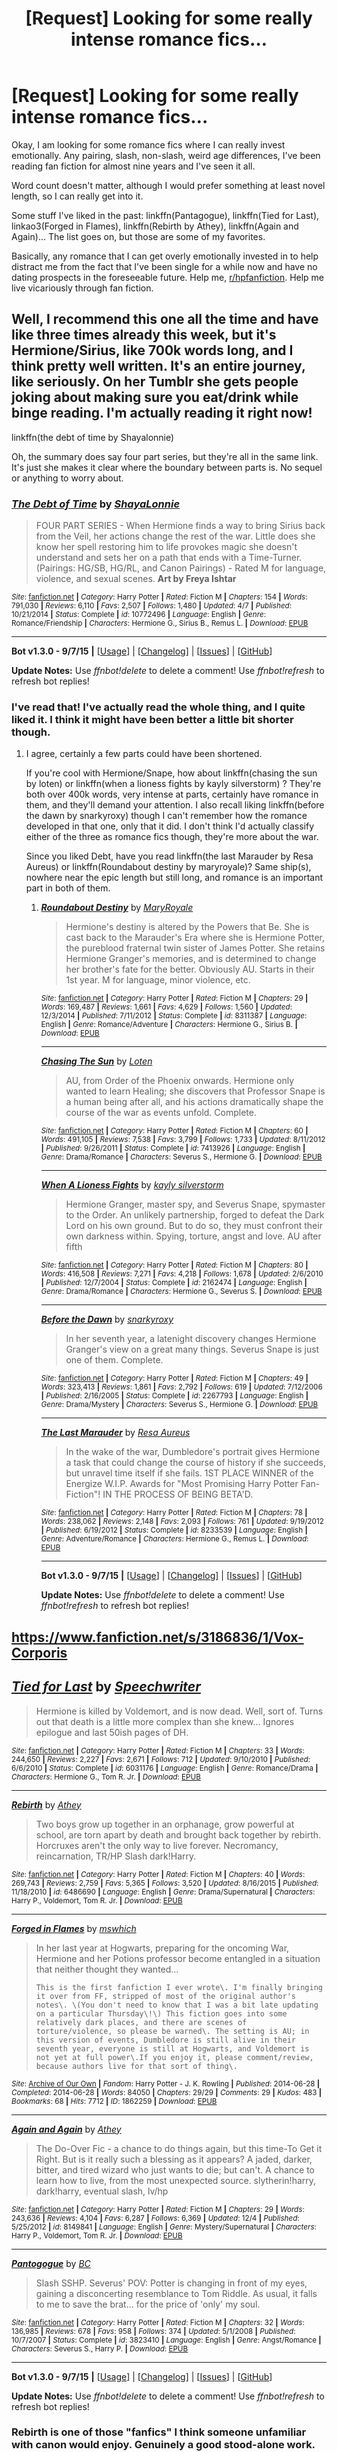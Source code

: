 #+TITLE: [Request] Looking for some really intense romance fics...

* [Request] Looking for some really intense romance fics...
:PROPERTIES:
:Author: anathea
:Score: 18
:DateUnix: 1452415955.0
:DateShort: 2016-Jan-10
:FlairText: Request
:END:
Okay, I am looking for some romance fics where I can really invest emotionally. Any pairing, slash, non-slash, weird age differences, I've been reading fan fiction for almost nine years and I've seen it all.

Word count doesn't matter, although I would prefer something at least novel length, so I can really get into it.

Some stuff I've liked in the past: linkffn(Pantagogue), linkffn(Tied for Last), linkao3(Forged in Flames), linkffn(Rebirth by Athey), linkffn(Again and Again)... The list goes on, but those are some of my favorites.

Basically, any romance that I can get overly emotionally invested in to help distract me from the fact that I've been single for a while now and have no dating prospects in the foreseeable future. Help me, [[/r/hpfanfiction][r/hpfanfiction]]. Help me live vicariously through fan fiction.


** Well, I recommend this one all the time and have like three times already this week, but it's Hermione/Sirius, like 700k words long, and I think pretty well written. It's an entire journey, like seriously. On her Tumblr she gets people joking about making sure you eat/drink while binge reading. I'm actually reading it right now!

linkffn(the debt of time by Shayalonnie)

Oh, the summary does say four part series, but they're all in the same link. It's just she makes it clear where the boundary between parts is. No sequel or anything to worry about.
:PROPERTIES:
:Author: girlikecupcake
:Score: 6
:DateUnix: 1452459268.0
:DateShort: 2016-Jan-11
:END:

*** [[http://www.fanfiction.net/s/10772496/1/][*/The Debt of Time/*]] by [[https://www.fanfiction.net/u/5869599/ShayaLonnie][/ShayaLonnie/]]

#+begin_quote
  FOUR PART SERIES - When Hermione finds a way to bring Sirius back from the Veil, her actions change the rest of the war. Little does she know her spell restoring him to life provokes magic she doesn't understand and sets her on a path that ends with a Time-Turner. (Pairings: HG/SB, HG/RL, and Canon Pairings) - Rated M for language, violence, and sexual scenes. *Art by Freya Ishtar*
#+end_quote

^{/Site/: [[http://www.fanfiction.net/][fanfiction.net]] *|* /Category/: Harry Potter *|* /Rated/: Fiction M *|* /Chapters/: 154 *|* /Words/: 791,030 *|* /Reviews/: 6,110 *|* /Favs/: 2,507 *|* /Follows/: 1,480 *|* /Updated/: 4/7 *|* /Published/: 10/21/2014 *|* /Status/: Complete *|* /id/: 10772496 *|* /Language/: English *|* /Genre/: Romance/Friendship *|* /Characters/: Hermione G., Sirius B., Remus L. *|* /Download/: [[http://www.p0ody-files.com/ff_to_ebook/mobile/makeEpub.php?id=10772496][EPUB]]}

--------------

*Bot v1.3.0 - 9/7/15* *|* [[[https://github.com/tusing/reddit-ffn-bot/wiki/Usage][Usage]]] | [[[https://github.com/tusing/reddit-ffn-bot/wiki/Changelog][Changelog]]] | [[[https://github.com/tusing/reddit-ffn-bot/issues/][Issues]]] | [[[https://github.com/tusing/reddit-ffn-bot/][GitHub]]]

*Update Notes:* Use /ffnbot!delete/ to delete a comment! Use /ffnbot!refresh/ to refresh bot replies!
:PROPERTIES:
:Author: FanfictionBot
:Score: 3
:DateUnix: 1452459314.0
:DateShort: 2016-Jan-11
:END:


*** I've read that! I've actually read the whole thing, and I quite liked it. I think it might have been better a little bit shorter though.
:PROPERTIES:
:Author: anathea
:Score: 2
:DateUnix: 1452461295.0
:DateShort: 2016-Jan-11
:END:

**** I agree, certainly a few parts could have been shortened.

If you're cool with Hermione/Snape, how about linkffn(chasing the sun by loten) or linkffn(when a lioness fights by kayly silverstorm) ? They're both over 400k words, very intense at parts, certainly have romance in them, and they'll demand your attention. I also recall liking linkffn(before the dawn by snarkyroxy) though I can't remember how the romance developed in that one, only that it did. I don't think I'd actually classify either of the three as romance fics though, they're more about the war.

Since you liked Debt, have you read linkffn(the last Marauder by Resa Aureus) or linkffn(Roundabout destiny by maryroyale)? Same ship(s), nowhere near the epic length but still long, and romance is an important part in both of them.
:PROPERTIES:
:Author: girlikecupcake
:Score: 3
:DateUnix: 1452466067.0
:DateShort: 2016-Jan-11
:END:

***** [[http://www.fanfiction.net/s/8311387/1/][*/Roundabout Destiny/*]] by [[https://www.fanfiction.net/u/2764183/MaryRoyale][/MaryRoyale/]]

#+begin_quote
  Hermione's destiny is altered by the Powers that Be. She is cast back to the Marauder's Era where she is Hermione Potter, the pureblood fraternal twin sister of James Potter. She retains Hermione Granger's memories, and is determined to change her brother's fate for the better. Obviously AU. Starts in their 1st year. M for language, minor violence, etc.
#+end_quote

^{/Site/: [[http://www.fanfiction.net/][fanfiction.net]] *|* /Category/: Harry Potter *|* /Rated/: Fiction M *|* /Chapters/: 29 *|* /Words/: 169,487 *|* /Reviews/: 1,661 *|* /Favs/: 4,629 *|* /Follows/: 1,560 *|* /Updated/: 12/3/2014 *|* /Published/: 7/11/2012 *|* /Status/: Complete *|* /id/: 8311387 *|* /Language/: English *|* /Genre/: Romance/Adventure *|* /Characters/: Hermione G., Sirius B. *|* /Download/: [[http://www.p0ody-files.com/ff_to_ebook/mobile/makeEpub.php?id=8311387][EPUB]]}

--------------

[[http://www.fanfiction.net/s/7413926/1/][*/Chasing The Sun/*]] by [[https://www.fanfiction.net/u/1807393/Loten][/Loten/]]

#+begin_quote
  AU, from Order of the Phoenix onwards. Hermione only wanted to learn Healing; she discovers that Professor Snape is a human being after all, and his actions dramatically shape the course of the war as events unfold. Complete.
#+end_quote

^{/Site/: [[http://www.fanfiction.net/][fanfiction.net]] *|* /Category/: Harry Potter *|* /Rated/: Fiction M *|* /Chapters/: 60 *|* /Words/: 491,105 *|* /Reviews/: 7,538 *|* /Favs/: 3,799 *|* /Follows/: 1,733 *|* /Updated/: 8/11/2012 *|* /Published/: 9/26/2011 *|* /Status/: Complete *|* /id/: 7413926 *|* /Language/: English *|* /Genre/: Drama/Romance *|* /Characters/: Severus S., Hermione G. *|* /Download/: [[http://www.p0ody-files.com/ff_to_ebook/mobile/makeEpub.php?id=7413926][EPUB]]}

--------------

[[http://www.fanfiction.net/s/2162474/1/][*/When A Lioness Fights/*]] by [[https://www.fanfiction.net/u/291348/kayly-silverstorm][/kayly silverstorm/]]

#+begin_quote
  Hermione Granger, master spy, and Severus Snape, spymaster to the Order. An unlikely partnership, forged to defeat the Dark Lord on his own ground. But to do so, they must confront their own darkness within. Spying, torture, angst and love. AU after fifth
#+end_quote

^{/Site/: [[http://www.fanfiction.net/][fanfiction.net]] *|* /Category/: Harry Potter *|* /Rated/: Fiction M *|* /Chapters/: 80 *|* /Words/: 416,508 *|* /Reviews/: 7,271 *|* /Favs/: 4,218 *|* /Follows/: 1,678 *|* /Updated/: 2/6/2010 *|* /Published/: 12/7/2004 *|* /Status/: Complete *|* /id/: 2162474 *|* /Language/: English *|* /Genre/: Drama/Romance *|* /Characters/: Hermione G., Severus S. *|* /Download/: [[http://www.p0ody-files.com/ff_to_ebook/mobile/makeEpub.php?id=2162474][EPUB]]}

--------------

[[http://www.fanfiction.net/s/2267793/1/][*/Before the Dawn/*]] by [[https://www.fanfiction.net/u/385703/snarkyroxy][/snarkyroxy/]]

#+begin_quote
  In her seventh year, a latenight discovery changes Hermione Granger's view on a great many things. Severus Snape is just one of them. Complete.
#+end_quote

^{/Site/: [[http://www.fanfiction.net/][fanfiction.net]] *|* /Category/: Harry Potter *|* /Rated/: Fiction M *|* /Chapters/: 49 *|* /Words/: 323,413 *|* /Reviews/: 1,861 *|* /Favs/: 2,792 *|* /Follows/: 619 *|* /Updated/: 7/12/2006 *|* /Published/: 2/16/2005 *|* /Status/: Complete *|* /id/: 2267793 *|* /Language/: English *|* /Genre/: Drama/Mystery *|* /Characters/: Severus S., Hermione G. *|* /Download/: [[http://www.p0ody-files.com/ff_to_ebook/mobile/makeEpub.php?id=2267793][EPUB]]}

--------------

[[http://www.fanfiction.net/s/8233539/1/][*/The Last Marauder/*]] by [[https://www.fanfiction.net/u/4036965/Resa-Aureus][/Resa Aureus/]]

#+begin_quote
  In the wake of the war, Dumbledore's portrait gives Hermione a task that could change the course of history if she succeeds, but unravel time itself if she fails. 1ST PLACE WINNER of the Energize W.I.P. Awards for "Most Promising Harry Potter Fan-Fiction"! IN THE PROCESS OF BEING BETA'D.
#+end_quote

^{/Site/: [[http://www.fanfiction.net/][fanfiction.net]] *|* /Category/: Harry Potter *|* /Rated/: Fiction M *|* /Chapters/: 78 *|* /Words/: 238,062 *|* /Reviews/: 2,148 *|* /Favs/: 2,093 *|* /Follows/: 761 *|* /Updated/: 9/19/2012 *|* /Published/: 6/19/2012 *|* /Status/: Complete *|* /id/: 8233539 *|* /Language/: English *|* /Genre/: Adventure/Romance *|* /Characters/: Hermione G., Remus L. *|* /Download/: [[http://www.p0ody-files.com/ff_to_ebook/mobile/makeEpub.php?id=8233539][EPUB]]}

--------------

*Bot v1.3.0 - 9/7/15* *|* [[[https://github.com/tusing/reddit-ffn-bot/wiki/Usage][Usage]]] | [[[https://github.com/tusing/reddit-ffn-bot/wiki/Changelog][Changelog]]] | [[[https://github.com/tusing/reddit-ffn-bot/issues/][Issues]]] | [[[https://github.com/tusing/reddit-ffn-bot/][GitHub]]]

*Update Notes:* Use /ffnbot!delete/ to delete a comment! Use /ffnbot!refresh/ to refresh bot replies!
:PROPERTIES:
:Author: FanfictionBot
:Score: 1
:DateUnix: 1452466213.0
:DateShort: 2016-Jan-11
:END:


** [[https://www.fanfiction.net/s/3186836/1/Vox-Corporis]]
:PROPERTIES:
:Author: sfjoellen
:Score: 5
:DateUnix: 1452424481.0
:DateShort: 2016-Jan-10
:END:


** [[http://www.fanfiction.net/s/6031176/1/][*/Tied for Last/*]] by [[https://www.fanfiction.net/u/822022/Speechwriter][/Speechwriter/]]

#+begin_quote
  Hermione is killed by Voldemort, and is now dead. Well, sort of. Turns out that death is a little more complex than she knew... Ignores epilogue and last 50ish pages of DH.
#+end_quote

^{/Site/: [[http://www.fanfiction.net/][fanfiction.net]] *|* /Category/: Harry Potter *|* /Rated/: Fiction M *|* /Chapters/: 33 *|* /Words/: 244,650 *|* /Reviews/: 2,227 *|* /Favs/: 2,671 *|* /Follows/: 712 *|* /Updated/: 9/10/2010 *|* /Published/: 6/6/2010 *|* /Status/: Complete *|* /id/: 6031176 *|* /Language/: English *|* /Genre/: Romance/Drama *|* /Characters/: Hermione G., Tom R. Jr. *|* /Download/: [[http://www.p0ody-files.com/ff_to_ebook/mobile/makeEpub.php?id=6031176][EPUB]]}

--------------

[[http://www.fanfiction.net/s/6486690/1/][*/Rebirth/*]] by [[https://www.fanfiction.net/u/2328854/Athey][/Athey/]]

#+begin_quote
  Two boys grow up together in an orphanage, grow powerful at school, are torn apart by death and brought back together by rebirth. Horcruxes aren't the only way to live forever. Necromancy, reincarnation, TR/HP Slash dark!Harry.
#+end_quote

^{/Site/: [[http://www.fanfiction.net/][fanfiction.net]] *|* /Category/: Harry Potter *|* /Rated/: Fiction M *|* /Chapters/: 40 *|* /Words/: 269,743 *|* /Reviews/: 2,759 *|* /Favs/: 5,365 *|* /Follows/: 3,520 *|* /Updated/: 8/16/2015 *|* /Published/: 11/18/2010 *|* /id/: 6486690 *|* /Language/: English *|* /Genre/: Drama/Supernatural *|* /Characters/: Harry P., Voldemort, Tom R. Jr. *|* /Download/: [[http://www.p0ody-files.com/ff_to_ebook/mobile/makeEpub.php?id=6486690][EPUB]]}

--------------

[[http://archiveofourown.org/works/1862259][*/Forged in Flames/*]] by [[http://archiveofourown.org/users/mswhich/pseuds/mswhich][/mswhich/]]

#+begin_quote
  In her last year at Hogwarts, preparing for the oncoming War, Hermione and her Potions professor become entangled in a situation that neither thought they wanted...

  #+begin_example
      This is the first fanfiction I ever wrote\. I'm finally bringing it over from FF, stripped of most of the original author's notes\. \(You don't need to know that I was a bit late updating on a particular Thursday\!\) This fiction goes into some relatively dark places, and there are scenes of torture/violence, so please be warned\. The setting is AU; in this version of events, Dumbledore is still alive in their seventh year, everyone is still at Hogwarts, and Voldemort is not yet at full power\.If you enjoy it, please comment/review, because authors live for that sort of thing\.
  #+end_example
#+end_quote

^{/Site/: [[http://www.archiveofourown.org/][Archive of Our Own]] *|* /Fandom/: Harry Potter - J. K. Rowling *|* /Published/: 2014-06-28 *|* /Completed/: 2014-06-28 *|* /Words/: 84050 *|* /Chapters/: 29/29 *|* /Comments/: 29 *|* /Kudos/: 483 *|* /Bookmarks/: 68 *|* /Hits/: 7712 *|* /ID/: 1862259 *|* /Download/: [[http://archiveofourown.org/][EPUB]]}

--------------

[[http://www.fanfiction.net/s/8149841/1/][*/Again and Again/*]] by [[https://www.fanfiction.net/u/2328854/Athey][/Athey/]]

#+begin_quote
  The Do-Over Fic - a chance to do things again, but this time-To Get it Right. But is it really such a blessing as it appears? A jaded, darker, bitter, and tired wizard who just wants to die; but can't. A chance to learn how to live, from the most unexpected source. slytherin!harry, dark!harry, eventual slash, lv/hp
#+end_quote

^{/Site/: [[http://www.fanfiction.net/][fanfiction.net]] *|* /Category/: Harry Potter *|* /Rated/: Fiction M *|* /Chapters/: 29 *|* /Words/: 243,636 *|* /Reviews/: 4,104 *|* /Favs/: 6,287 *|* /Follows/: 6,369 *|* /Updated/: 12/4 *|* /Published/: 5/25/2012 *|* /id/: 8149841 *|* /Language/: English *|* /Genre/: Mystery/Supernatural *|* /Characters/: Harry P., Voldemort, Tom R. Jr. *|* /Download/: [[http://www.p0ody-files.com/ff_to_ebook/mobile/makeEpub.php?id=8149841][EPUB]]}

--------------

[[http://www.fanfiction.net/s/3823410/1/][*/Pantogogue/*]] by [[https://www.fanfiction.net/u/678287/BC][/BC/]]

#+begin_quote
  Slash SSHP. Severus' POV: Potter is changing in front of my eyes, gaining a disconcerting resemblance to Tom Riddle. As usual, it falls to me to save the brat... for the price of 'only' my soul.
#+end_quote

^{/Site/: [[http://www.fanfiction.net/][fanfiction.net]] *|* /Category/: Harry Potter *|* /Rated/: Fiction M *|* /Chapters/: 32 *|* /Words/: 136,985 *|* /Reviews/: 678 *|* /Favs/: 958 *|* /Follows/: 374 *|* /Updated/: 5/1/2008 *|* /Published/: 10/7/2007 *|* /Status/: Complete *|* /id/: 3823410 *|* /Language/: English *|* /Genre/: Angst/Romance *|* /Characters/: Severus S., Harry P. *|* /Download/: [[http://www.p0ody-files.com/ff_to_ebook/mobile/makeEpub.php?id=3823410][EPUB]]}

--------------

*Bot v1.3.0 - 9/7/15* *|* [[[https://github.com/tusing/reddit-ffn-bot/wiki/Usage][Usage]]] | [[[https://github.com/tusing/reddit-ffn-bot/wiki/Changelog][Changelog]]] | [[[https://github.com/tusing/reddit-ffn-bot/issues/][Issues]]] | [[[https://github.com/tusing/reddit-ffn-bot/][GitHub]]]

*Update Notes:* Use /ffnbot!delete/ to delete a comment! Use /ffnbot!refresh/ to refresh bot replies!
:PROPERTIES:
:Author: FanfictionBot
:Score: 7
:DateUnix: 1452416691.0
:DateShort: 2016-Jan-10
:END:

*** Rebirth is one of those "fanfics" I think someone unfamiliar with canon would enjoy. Genuinely a good stood-alone work.
:PROPERTIES:
:Author: eve---
:Score: 2
:DateUnix: 1452451373.0
:DateShort: 2016-Jan-10
:END:


** Hmm... I wouldn't really call this one romantic, since it involves Voldemort (who continues to be a bad guy), but it's definitely intense and investing: linkffn(Twelve Dark Moons).
:PROPERTIES:
:Author: twofreecents
:Score: 2
:DateUnix: 1452436273.0
:DateShort: 2016-Jan-10
:END:

*** [[http://www.fanfiction.net/s/3037156/1/][*/Twelve Dark Moons/*]] by [[https://www.fanfiction.net/u/945569/Sophiax][/Sophiax/]]

#+begin_quote
  As a captive of Lord Voldemort, Luna Lovegood never thought she would live beyond the first 24 hours. Saved at first by her quick wit, Luna learns the depth of human evil...and becomes the Dark Lord's greatest weakness. Eventually LVLL.
#+end_quote

^{/Site/: [[http://www.fanfiction.net/][fanfiction.net]] *|* /Category/: Harry Potter *|* /Rated/: Fiction M *|* /Chapters/: 25 *|* /Words/: 108,916 *|* /Reviews/: 747 *|* /Favs/: 1,118 *|* /Follows/: 218 *|* /Updated/: 2/24/2007 *|* /Published/: 7/10/2006 *|* /Status/: Complete *|* /id/: 3037156 *|* /Language/: English *|* /Genre/: Drama *|* /Characters/: Voldemort, Luna L. *|* /Download/: [[http://www.p0ody-files.com/ff_to_ebook/mobile/makeEpub.php?id=3037156][EPUB]]}

--------------

*Bot v1.3.0 - 9/7/15* *|* [[[https://github.com/tusing/reddit-ffn-bot/wiki/Usage][Usage]]] | [[[https://github.com/tusing/reddit-ffn-bot/wiki/Changelog][Changelog]]] | [[[https://github.com/tusing/reddit-ffn-bot/issues/][Issues]]] | [[[https://github.com/tusing/reddit-ffn-bot/][GitHub]]]

*Update Notes:* Use /ffnbot!delete/ to delete a comment! Use /ffnbot!refresh/ to refresh bot replies!
:PROPERTIES:
:Author: FanfictionBot
:Score: 1
:DateUnix: 1452436298.0
:DateShort: 2016-Jan-10
:END:


*** [deleted]
:PROPERTIES:
:Score: 1
:DateUnix: 1452493213.0
:DateShort: 2016-Jan-11
:END:

**** I know right? I'm pretty sure I read it all in one sitting years ago, decided never to read it again once I'd finished, and instantly remembered it when this thread came up. It sticks with you.
:PROPERTIES:
:Author: twofreecents
:Score: 1
:DateUnix: 1452515472.0
:DateShort: 2016-Jan-11
:END:


** I saved this thread on a whim because it targets everything I love to read in HP fanfiction, and I finished the first story listed, /Tied for Last/ two days ago. It's probably got something to do with the circumstances of this week (Bowie and Rickman dying within a few days of each other will do that to a girl), but the ending of /Tied for Last/ felt like a strong punch in the gut. It sounds ridiculously hyperbolic, but I've been so impacted by that story that I feel like I've spun into an existential crisis.

It's two days later and anytime I think about the ending of that story I just start choking up. THIS IS NOT LIKE ME. I don't just burst into tears at inopportune moments. I haven't been able to sleep right these past few nights because the sheer emotion that story evoked keeps threatening to overwhelm me. Intermittently throughout the day my throat closes, my chest tightens, my eyes water, ALL IN REMEMBRANCE OF A FUCKING FANFIC I FINISHED A FEW DAYS AGO. In short, I'm a wreck, and it's all I can do to not seem like a crazy nut job as I go about my daily affairs.

I guess I just wanted to let that out. I haven't been able to mention it to anyone because I feel ridiculous saying a Harry Potter fanfic triggered an existential crisis. I'm no stranger to death, nor to endings, nor to ridiculously well-written fanfics. I had a parent die when I was a kid, I think about mortality regularly, and at this point it's safe to say I've read thousands of fanfics. This one came out of left field, and I don't know what to do with myself. Still, thanks for the insanely impactful recommendation. I'm almost scared to read through the rest of the list now...
:PROPERTIES:
:Author: silva-rerum
:Score: 2
:DateUnix: 1452884640.0
:DateShort: 2016-Jan-15
:END:

*** I've definitely been there. I'm one of those people who can get really impacted by fiction. I think that one was the only tragedy on my list though, so you might be okay.
:PROPERTIES:
:Author: anathea
:Score: 2
:DateUnix: 1452904802.0
:DateShort: 2016-Jan-16
:END:


** If you've been into fanfiction this long, you may have already come across this one, but it's certainly intense. linkffn(9172646)
:PROPERTIES:
:Author: hippoparty
:Score: 3
:DateUnix: 1452433219.0
:DateShort: 2016-Jan-10
:END:

*** I actually haven't read that, although I do love that author.
:PROPERTIES:
:Author: anathea
:Score: 2
:DateUnix: 1452461336.0
:DateShort: 2016-Jan-11
:END:

**** Then it won't disappoint :)
:PROPERTIES:
:Author: hippoparty
:Score: 2
:DateUnix: 1452464945.0
:DateShort: 2016-Jan-11
:END:


*** [[http://www.fanfiction.net/s/9172646/1/][*/Butterfly Heart/*]] by [[https://www.fanfiction.net/u/2227840/The-Fictionist][/The Fictionist/]]

#+begin_quote
  AU. Silence of the Lambs/Hannibal inspired. After recent events in his life, Hermione refers Harry to the renowned psychiatrist, Doctor T. Riddle. He is unlike anything Harry ever expected or imagined, and soon proves to be a great help against the very shadows and name that haunts his waking hours. If only it remained that simple.
#+end_quote

^{/Site/: [[http://www.fanfiction.net/][fanfiction.net]] *|* /Category/: Harry Potter *|* /Rated/: Fiction M *|* /Chapters/: 36 *|* /Words/: 97,765 *|* /Reviews/: 1,613 *|* /Favs/: 1,032 *|* /Follows/: 1,147 *|* /Updated/: 5/24/2014 *|* /Published/: 4/5/2013 *|* /id/: 9172646 *|* /Language/: English *|* /Genre/: Drama/Romance *|* /Characters/: Harry P., Voldemort, Tom R. Jr. *|* /Download/: [[http://www.p0ody-files.com/ff_to_ebook/mobile/makeEpub.php?id=9172646][EPUB]]}

--------------

*Bot v1.3.0 - 9/7/15* *|* [[[https://github.com/tusing/reddit-ffn-bot/wiki/Usage][Usage]]] | [[[https://github.com/tusing/reddit-ffn-bot/wiki/Changelog][Changelog]]] | [[[https://github.com/tusing/reddit-ffn-bot/issues/][Issues]]] | [[[https://github.com/tusing/reddit-ffn-bot/][GitHub]]]

*Update Notes:* Use /ffnbot!delete/ to delete a comment! Use /ffnbot!refresh/ to refresh bot replies!
:PROPERTIES:
:Author: FanfictionBot
:Score: 1
:DateUnix: 1452433276.0
:DateShort: 2016-Jan-10
:END:


** [deleted]
:PROPERTIES:
:Score: 1
:DateUnix: 1452416004.0
:DateShort: 2016-Jan-10
:END:

*** ffnbot!refresh
:PROPERTIES:
:Author: anathea
:Score: 1
:DateUnix: 1452416645.0
:DateShort: 2016-Jan-10
:END:


** [[http://dramione.org/viewstory.php?sid=1][The Fallout]] is pretty emotional.
:PROPERTIES:
:Author: Meiyouxiangjiao
:Score: 1
:DateUnix: 1452671772.0
:DateShort: 2016-Jan-13
:END:


** This is such a slow-burner that the romance never (quite) happens, but linkffn(3186836) Vox Corporis is the ultimate Gabrielle/HP story for me.
:PROPERTIES:
:Author: rpeh
:Score: 0
:DateUnix: 1452470124.0
:DateShort: 2016-Jan-11
:END:

*** It says it is Hermione/Harry.
:PROPERTIES:
:Author: BobVosh
:Score: 2
:DateUnix: 1452639867.0
:DateShort: 2016-Jan-13
:END:

**** I'm an idiot. I meant linkffn(Vitam Paramus). Lesson learned: don't drink and attempt Latin.
:PROPERTIES:
:Author: rpeh
:Score: 3
:DateUnix: 1452795195.0
:DateShort: 2016-Jan-14
:END:

***** [[http://www.fanfiction.net/s/9444529/1/][*/Vitam Paramus/*]] by [[https://www.fanfiction.net/u/2638737/TheEndless7][/TheEndless7/]]

#+begin_quote
  After tragic losses, Quidditch star Harry Potter is forced to pick up the pieces of those who have vanished; while he finds himself also taking care of another lost soul.
#+end_quote

^{/Site/: [[http://www.fanfiction.net/][fanfiction.net]] *|* /Category/: Harry Potter *|* /Rated/: Fiction T *|* /Chapters/: 24 *|* /Words/: 203,518 *|* /Reviews/: 868 *|* /Favs/: 1,185 *|* /Follows/: 1,224 *|* /Updated/: 10/12/2014 *|* /Published/: 6/30/2013 *|* /Status/: Complete *|* /id/: 9444529 *|* /Language/: English *|* /Genre/: Romance/Hurt/Comfort *|* /Characters/: Harry P., Gabrielle D. *|* /Download/: [[http://www.p0ody-files.com/ff_to_ebook/mobile/makeEpub.php?id=9444529][EPUB]]}

--------------

*FanfictionBot^{1.3.0}* *|* [[[https://github.com/tusing/reddit-ffn-bot/wiki/Usage][Usage]]] | [[[https://github.com/tusing/reddit-ffn-bot/wiki/Changelog][Changelog]]] | [[[https://github.com/tusing/reddit-ffn-bot/issues/][Issues]]] | [[[https://github.com/tusing/reddit-ffn-bot/][GitHub]]]
:PROPERTIES:
:Author: FanfictionBot
:Score: 2
:DateUnix: 1452797780.0
:DateShort: 2016-Jan-14
:END:


*** ffnbot!refresh
:PROPERTIES:
:Author: NichtEinmalFalsch
:Score: 1
:DateUnix: 1452476216.0
:DateShort: 2016-Jan-11
:END:


*** [[http://www.fanfiction.net/s/3186836/1/][*/Vox Corporis/*]] by [[https://www.fanfiction.net/u/659787/MissAnnThropic][/MissAnnThropic/]]

#+begin_quote
  Following the events of the Goblet of Fire, Harry spends the summer with the Grangers, his relationship with Hermione deepens, and he and Hermione become animagi.
#+end_quote

^{/Site/: [[http://www.fanfiction.net/][fanfiction.net]] *|* /Category/: Harry Potter *|* /Rated/: Fiction M *|* /Chapters/: 68 *|* /Words/: 323,186 *|* /Reviews/: 4,192 *|* /Favs/: 7,420 *|* /Follows/: 2,053 *|* /Updated/: 3/30/2007 *|* /Published/: 10/6/2006 *|* /Status/: Complete *|* /id/: 3186836 *|* /Language/: English *|* /Genre/: Romance/Drama *|* /Characters/: Harry P., Hermione G. *|* /Download/: [[http://www.p0ody-files.com/ff_to_ebook/mobile/makeEpub.php?id=3186836][EPUB]]}

--------------

*Fanfiction-Bot* ^{1.4.0} *|* [[[https://github.com/tusing/reddit-ffn-bot/wiki/Usage][Usage]]] | [[[https://github.com/tusing/reddit-ffn-bot/wiki/Changelog][Changelog]]] | [[[https://github.com/tusing/reddit-ffn-bot/issues/][Issues]]] | [[[https://github.com/tusing/reddit-ffn-bot/][GitHub]]] | [[[https://reddit.com/u/tusing/][Contact]]]
:PROPERTIES:
:Author: FanfictionBot
:Score: 1
:DateUnix: 1452479522.0
:DateShort: 2016-Jan-11
:END:
